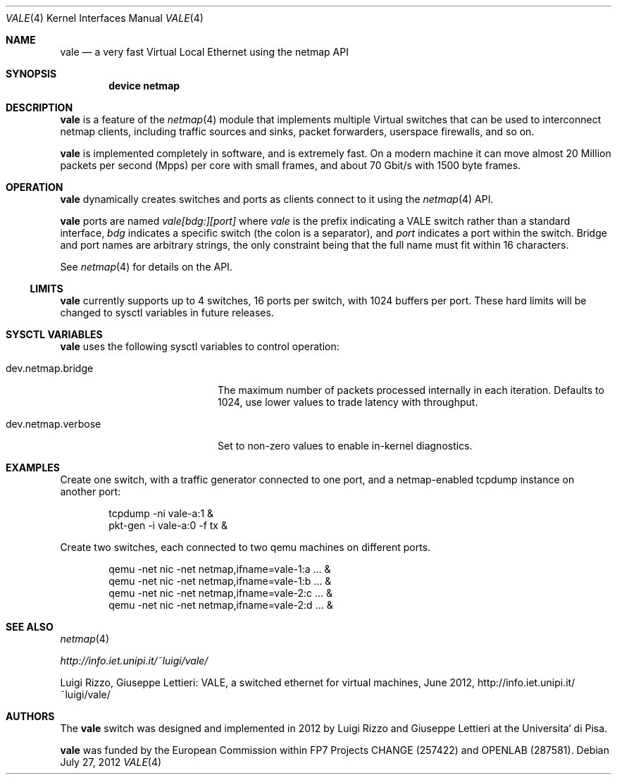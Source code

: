 .\" Copyright (c) 2012 Luigi Rizzo, Universita` di Pisa
.\" All rights reserved.
.\"
.\" Redistribution and use in source and binary forms, with or without
.\" modification, are permitted provided that the following conditions
.\" are met:
.\" 1. Redistributions of source code must retain the above copyright
.\"    notice, this list of conditions and the following disclaimer.
.\" 2. Redistributions in binary form must reproduce the above copyright
.\"    notice, this list of conditions and the following disclaimer in the
.\"    documentation and/or other materials provided with the distribution.
.\"
.\" THIS SOFTWARE IS PROVIDED BY THE AUTHOR AND CONTRIBUTORS ``AS IS'' AND
.\" ANY EXPRESS OR IMPLIED WARRANTIES, INCLUDING, BUT NOT LIMITED TO, THE
.\" IMPLIED WARRANTIES OF MERCHANTABILITY AND FITNESS FOR A PARTICULAR PURPOSE
.\" ARE DISCLAIMED.  IN NO EVENT SHALL THE AUTHOR OR CONTRIBUTORS BE LIABLE
.\" FOR ANY DIRECT, INDIRECT, INCIDENTAL, SPECIAL, EXEMPLARY, OR CONSEQUENTIAL
.\" DAMAGES (INCLUDING, BUT NOT LIMITED TO, PROCUREMENT OF SUBSTITUTE GOODS
.\" OR SERVICES; LOSS OF USE, DATA, OR PROFITS; OR BUSINESS INTERRUPTION)
.\" HOWEVER CAUSED AND ON ANY THEORY OF LIABILITY, WHETHER IN CONTRACT, STRICT
.\" LIABILITY, OR TORT (INCLUDING NEGLIGENCE OR OTHERWISE) ARISING IN ANY WAY
.\" OUT OF THE USE OF THIS SOFTWARE, EVEN IF ADVISED OF THE POSSIBILITY OF
.\" SUCH DAMAGE.
.\" 
.\" This document is derived in part from the enet man page (enet.4)
.\" distributed with 4.3BSD Unix.
.\"
.\" $FreeBSD: releng/10.1/share/man/man4/vale.4 240887 2012-09-24 15:02:31Z bjk $
.\" $Id: $
.\"
.Dd July 27, 2012
.Dt VALE 4
.Os
.Sh NAME
.Nm vale
.Nd a very fast Virtual Local Ethernet using the netmap API
.Sh SYNOPSIS
.Cd device netmap
.Sh DESCRIPTION
.Nm
is a feature of the
.Xr netmap 4
module that implements multiple Virtual switches that can
be used to interconnect netmap clients, including traffic
sources and sinks, packet forwarders, userspace firewalls,
and so on.
.Pp
.Nm
is implemented completely in software, and is extremely fast.
On a modern machine it can move almost 20 Million packets per
second (Mpps) per core with small frames, and about 70 Gbit/s
with 1500 byte frames.
.Sh OPERATION
.Nm
dynamically creates switches and ports as clients connect
to it using the
.Xr netmap 4
API.
.Pp
.Nm
ports are named
.Pa vale[bdg:][port]
where
.Pa vale
is the prefix indicating a VALE switch rather than a standard interface,
.Pa bdg
indicates a specific switch (the colon is a separator),
and
.Pa port
indicates a port within the switch.
Bridge and port names are arbitrary strings, the only
constraint being that the full name must fit within 16
characters.
.Pp
See
.Xr netmap 4
for details on the API.
.Ss LIMITS
.Nm
currently supports up to 4 switches, 16 ports per switch, with
1024 buffers per port.
These hard limits will be
changed to sysctl variables in future releases.
.Sh SYSCTL VARIABLES
.Nm
uses the following sysctl variables to control operation:
.Bl -tag -width dev.netmap.verbose
.It dev.netmap.bridge
The maximum number of packets processed internally
in each iteration.
Defaults to 1024, use lower values to trade latency
with throughput.
.Pp
.It dev.netmap.verbose
Set to non-zero values to enable in-kernel diagnostics.
.El
.Sh EXAMPLES
Create one switch, with a traffic generator connected to one
port, and a netmap-enabled tcpdump instance on another port:
.Bd -literal -offset indent
tcpdump -ni vale-a:1 &
pkt-gen  -i vale-a:0 -f tx &
.Ed
.Pp
Create two switches,
each connected to two qemu machines on different ports.
.Bd -literal -offset indent
qemu -net nic -net netmap,ifname=vale-1:a ... &
qemu -net nic -net netmap,ifname=vale-1:b ... &
qemu -net nic -net netmap,ifname=vale-2:c ... &
qemu -net nic -net netmap,ifname=vale-2:d ... &
.Ed
.Sh SEE ALSO
.Xr netmap 4
.Pp
.Xr http://info.iet.unipi.it/~luigi/vale/
.Pp
Luigi Rizzo, Giuseppe Lettieri: VALE, a switched ethernet for virtual machines,
June 2012, http://info.iet.unipi.it/~luigi/vale/
.Sh AUTHORS
.An -nosplit
The
.Nm
switch was designed and implemented in 2012 by
.An Luigi Rizzo
and
.An Giuseppe Lettieri
at the Universita` di Pisa.
.Pp
.Nm
was funded by the European Commission within FP7 Projects
CHANGE (257422) and OPENLAB (287581).
